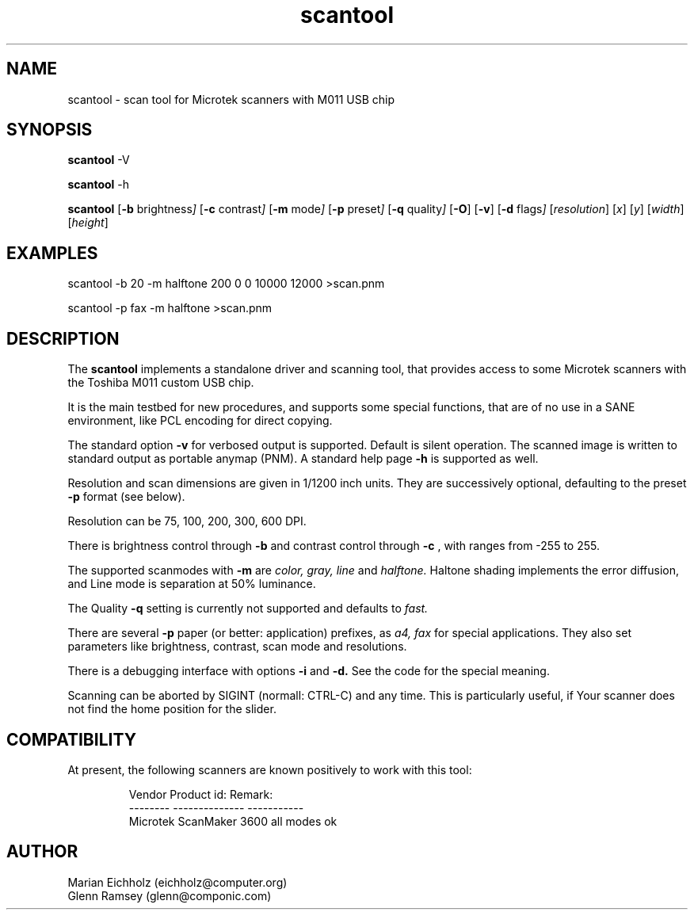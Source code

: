 .TH scantool 5 "31.05.2001"
.IX scantool
.SH NAME
scantool - scan tool for Microtek scanners with M011 USB chip

.SH "SYNOPSIS"

.B scantool
-V

.B scantool
-h

.B scantool
.RB [ -b
.RI brightness ]
.RB [ -c
.RI contrast ]
.RB [ -m
.RI mode ]
.RB [ -p
.RI preset ]
.RB [ -q
.RI quality ]
.RB [ -O ]
.RB [ -v ]
.RB [ -d
.RI flags ]
.RI [ resolution ]
.RI [ x ]
.RI [ y ]
.RI [ width ]
.RI [ height ]
.PP

.SH "EXAMPLES"
scantool -b 20 -m halftone 200 0 0 10000 12000 >scan.pnm

scantool -p fax -m halftone >scan.pnm

.SH "DESCRIPTION"
The
.B scantool
implements a standalone driver and scanning tool, that
provides access to some Microtek scanners with the Toshiba M011 custom
USB chip.

It is the main testbed for new procedures, and supports some special
functions, that are of no use in a SANE environment, like PCL encoding
for direct copying.

The standard option
.B -v
for verbosed output is supported. Default is silent operation. The
scanned image is written to standard output as portable anymap
(PNM). A standard help page
.B -h
is supported as well.

Resolution and scan dimensions are given in 1/1200 inch units. They
are successively optional, defaulting to the preset
.B -p
format (see below).

Resolution can be 75, 100, 200, 300, 600 DPI.

There is brightness control through
.B -b
and contrast control through
.B -c
, with ranges from -255 to 255.

The supported scanmodes with
.B -m
are
.I color,
.I gray,
.I line
and
.I halftone.
Haltone shading implements the error diffusion, and Line mode is
separation at 50% luminance.

The Quality
.B -q
setting is currently not supported and defaults to
.I fast.

There are several
.B -p
paper (or better: application) prefixes, as
.I a4,
.I fax
for special applications. They also set parameters like brightness,
contrast, scan mode and resolutions.

There is a debugging interface with options
.B -i
and
.B -d.
See the code for the special meaning.

Scanning can be aborted by SIGINT (normall: CTRL-C) and any time. This
is particularly useful, if Your scanner does not find the home
position for the slider.


.SH "COMPATIBILITY"
.PP
At present, the following scanners are known positively to work with
this tool:
.PP
.RS
Vendor     Product id:     Remark:
.br
--------   --------------  -----------
.br
Microtek   ScanMaker 3600  all modes ok
.RE

.SH AUTHOR
.br
Marian Eichholz (eichholz@computer.org)
.br
Glenn Ramsey (glenn@componic.com)
.br

